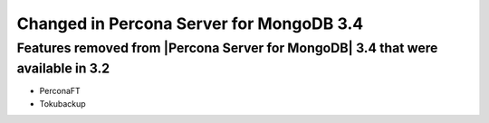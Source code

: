 .. _changed_in_34:

=========================================
Changed in Percona Server for MongoDB 3.4
=========================================

Features removed from |Percona Server for MongoDB| 3.4 that were available in 3.2
---------------------------------------------------------------------------------

* PerconaFT

* Tokubackup

